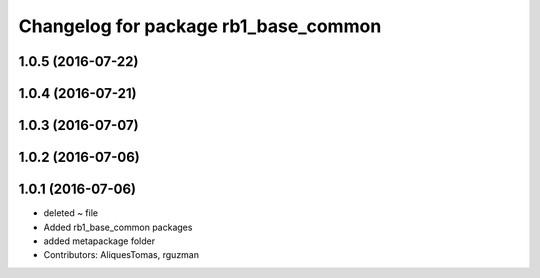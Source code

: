 ^^^^^^^^^^^^^^^^^^^^^^^^^^^^^^^^^^^^^
Changelog for package rb1_base_common
^^^^^^^^^^^^^^^^^^^^^^^^^^^^^^^^^^^^^

1.0.5 (2016-07-22)
------------------

1.0.4 (2016-07-21)
------------------

1.0.3 (2016-07-07)
------------------

1.0.2 (2016-07-06)
------------------

1.0.1 (2016-07-06)
------------------
* deleted ~ file
* Added rb1_base_common packages
* added metapackage folder
* Contributors: AliquesTomas, rguzman
